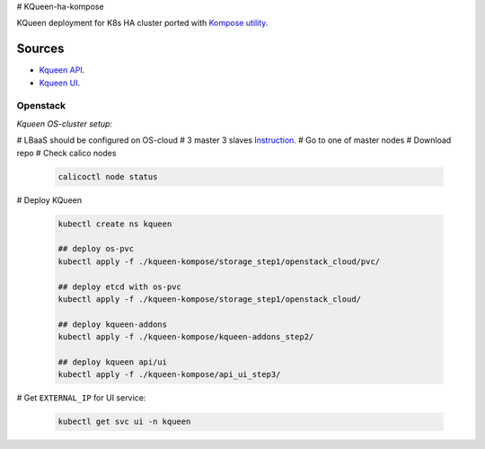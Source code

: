# KQueen-ha-kompose


KQueen deployment for K8s HA cluster ported with `Kompose utility <https://github.com/kubernetes/kompose>`_.

Sources
-------

* `Kqueen API <https://github.com/Mirantis/kqueen>`_.

* `Kqueen UI <https://github.com/Mirantis/kqueen-ui>`_.


Openstack
~~~~~~~~~

*Kqueen OS-cluster setup:*

# LBaaS should be configured on OS-cloud 
# 3 master 3 slaves `Instruction <http://kqueen.readthedocs.io/en/latest/kqueen.html#provision-a-kubernetes-cluster-using-openstack-kubespray-engine>`_.
# Go to one of master nodes
# Download repo 
# Check calico nodes


    .. code-block:: bash
    
        calicoctl node status 


# Deploy KQueen


    .. code-block:: bash
    
        kubectl create ns kqueen
    
        ## deploy os-pvc
        kubectl apply -f ./kqueen-kompose/storage_step1/openstack_cloud/pvc/
    
        ## deploy etcd with os-pvc
        kubectl apply -f ./kqueen-kompose/storage_step1/openstack_cloud/
    
        ## deploy kqueen-addons
        kubectl apply -f ./kqueen-kompose/kqueen-addons_step2/
    
        ## deploy kqueen api/ui
        kubectl apply -f ./kqueen-kompose/api_ui_step3/


# Get ``EXTERNAL_IP`` for UI service:

 
    .. code-block:: bash
    
        kubectl get svc ui -n kqueen


